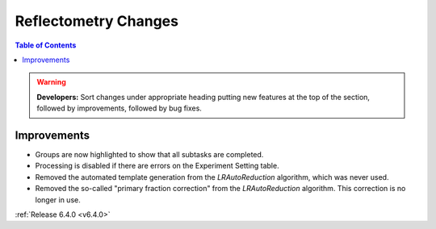 =====================
Reflectometry Changes
=====================

.. contents:: Table of Contents
   :local:

.. warning:: **Developers:** Sort changes under appropriate heading
    putting new features at the top of the section, followed by
    improvements, followed by bug fixes.

Improvements
------------

- Groups are now highlighted to show that all subtasks are completed.
- Processing is disabled if there are errors on the Experiment Setting table.
- Removed the automated template generation from the `LRAutoReduction` algorithm, which was never used.
- Removed the so-called "primary fraction correction" from the `LRAutoReduction` algorithm. This correction is no longer in use.

:ref:`Release 6.4.0 <v6.4.0>`
